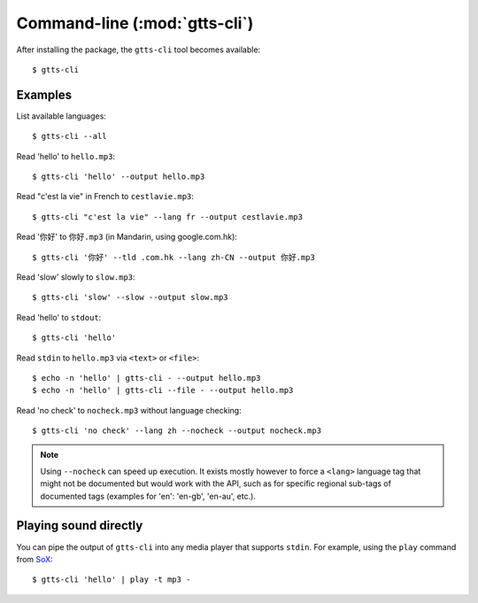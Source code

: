 Command-line (:mod:`gtts-cli`)
==============================

After installing the package, the ``gtts-cli`` tool becomes available::

$ gtts-cli

.. click:: gtts.cli:tts_cli
   :prog: gtts-cli
   :show-nested:

Examples
--------

List available languages::

   $ gtts-cli --all

Read 'hello' to ``hello.mp3``::

   $ gtts-cli 'hello' --output hello.mp3

Read "c'est la vie" in French to ``cestlavie.mp3``::

   $ gtts-cli "c'est la vie" --lang fr --output cestlavie.mp3

Read '你好' to ``你好.mp3`` (in Mandarin, using google.com.hk)::

   $ gtts-cli '你好' --tld .com.hk --lang zh-CN --output 你好.mp3

Read 'slow' slowly to ``slow.mp3``::

   $ gtts-cli 'slow' --slow --output slow.mp3

Read 'hello' to ``stdout``::

   $ gtts-cli 'hello'

Read ``stdin`` to ``hello.mp3`` via ``<text>`` or ``<file>``::

   $ echo -n 'hello' | gtts-cli - --output hello.mp3
   $ echo -n 'hello' | gtts-cli --file - --output hello.mp3

Read 'no check' to ``nocheck.mp3`` without language checking::

   $ gtts-cli 'no check' --lang zh --nocheck --output nocheck.mp3

.. note:: Using ``--nocheck`` can speed up execution. It exists mostly however to force a ``<lang>`` language tag that might not be documented but would work with the API, such as for specific regional sub-tags of documented tags (examples for 'en': 'en-gb', 'en-au', etc.).

Playing sound directly
----------------------

You can pipe the output of ``gtts-cli`` into any media player that supports ``stdin``. For example, using the ``play`` command from `SoX <http://sox.sourceforge.net>`_::

   $ gtts-cli 'hello' | play -t mp3 -
